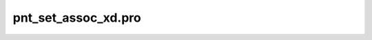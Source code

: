 pnt\_set\_assoc\_xd.pro
===================================================================================================


























